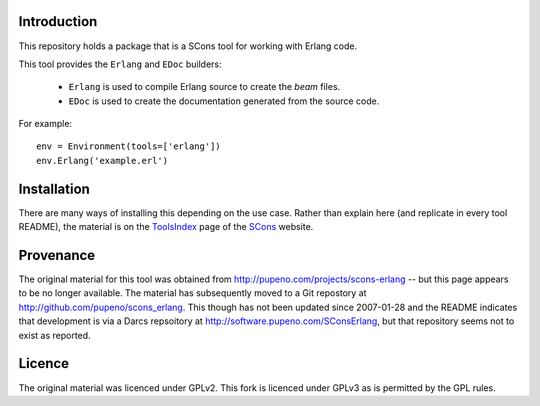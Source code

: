 Introduction
============

This repository holds a package that is a SCons tool for working with Erlang code.

This tool provides the ``Erlang`` and ``EDoc`` builders:

 *  ``Erlang`` is used to compile Erlang source to create the *beam* files.
 *  ``EDoc`` is used to create the documentation generated from the source code. 

For example::

    env = Environment(tools=['erlang'])
    env.Erlang('example.erl')


Installation
============

There are many ways of installing this depending on the use case.  Rather than explain here (and replicate
in every tool README), the material is on the `ToolsIndex <http://www.scons.org/wiki/ToolsIndex>`_ page of
the `SCons <http://www.scons.org>`_ website.


Provenance
==========

The original material for this tool was obtained from http://pupeno.com/projects/scons-erlang -- but this
page appears to be no longer available. The material has subsequently moved to a Git repostory at
http://github.com/pupeno/scons_erlang.  This though has not been updated since 2007-01-28 and the README
indicates that development is via a Darcs repsoitory at http://software.pupeno.com/SConsErlang, but that
repository seems not to exist as reported.


Licence
=======

The original material was licenced under GPLv2.  This fork is licenced under GPLv3 as is permitted by the
GPL rules.

